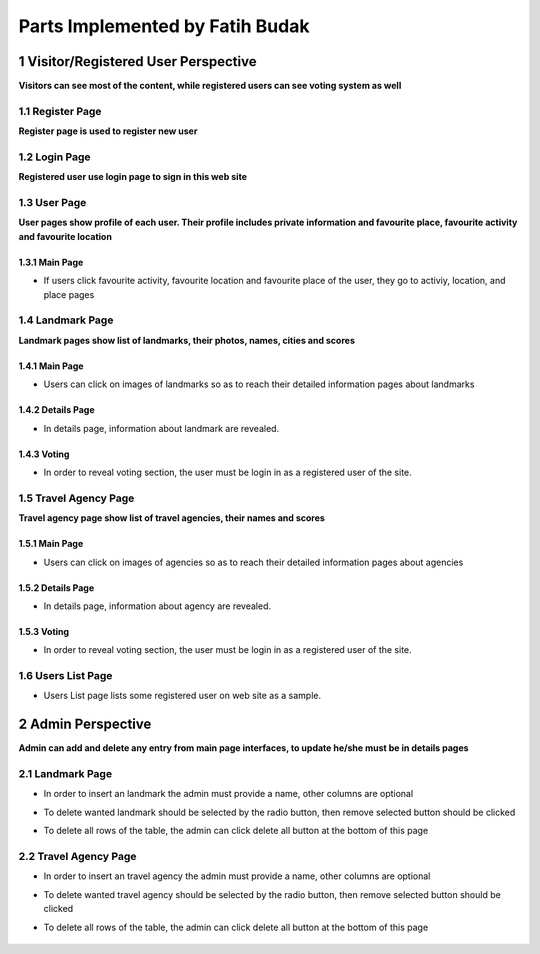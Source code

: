 Parts Implemented by Fatih Budak
********************************

1 Visitor/Registered User Perspective
=====================================

**Visitors can see most of the content, while registered users can see voting system as well**

1.1 Register Page
-----------------

**Register page is used to register new user**

   .. figure:: images/fatih/register_login/register.PNG
      :scale: 50 %
      :alt: register page
      :align: center

1.2 Login Page
--------------

**Registered user use login page to sign in this web site**

   .. figure:: images/fatih/register_login/login.PNG
      :scale: 50 %
      :alt: login page
      :align: center

1.3 User Page
-------------

**User pages show profile of each user. Their profile includes private information and favourite place, favourite activity and favourite location**

1.3.1 Main Page
+++++++++++++++

* If users click favourite activity, favourite location and favourite place of the user, they go to activiy, location, and place pages

   .. figure:: images/fatih/user/main1.PNG
      :scale: 50 %
      :alt: user main1 page
      :align: center

   .. figure:: images/fatih/user/main2.PNG
      :scale: 50 %
      :alt: user main2 page
      :align: center

1.4 Landmark Page
-----------------

**Landmark pages show list of landmarks, their photos, names, cities and scores**

1.4.1 Main Page
+++++++++++++++

* Users can click on images of landmarks so as to reach their detailed information pages about landmarks

   .. figure:: images/fatih/landmark/main.PNG
      :scale: 50 %
      :alt: landmark main page
      :align: center

1.4.2 Details Page
++++++++++++++++++

* In details page, information about landmark are revealed.

   .. figure:: images/fatih/landmark/details.PNG
      :scale: 50 %
      :alt: landmark details page
      :align: center

1.4.3 Voting
++++++++++++

* In order to reveal voting section, the user must be login in as a registered user of the site.

   .. figure:: images/fatih/landmark/vote.PNG
      :scale: 50 %
      :alt: landmark voting page
      :align: center

1.5 Travel Agency Page
----------------------

**Travel agency page show list of travel agencies, their names and scores**

1.5.1 Main Page
+++++++++++++++

* Users can click on images of agencies so as to reach their detailed information pages about agencies

   .. figure:: images/fatih/agency/main.PNG
      :scale: 50 %
      :alt: agency main page
      :align: center

1.5.2 Details Page
++++++++++++++++++

* In details page, information about agency are revealed.

   .. figure:: images/fatih/agency/details.PNG
      :scale: 50 %
      :alt: agency main page
      :align: center

1.5.3 Voting
++++++++++++

* In order to reveal voting section, the user must be login in as a registered user of the site.

   .. figure:: images/fatih/agency/vote.PNG
      :scale: 50 %
      :alt: agency main page
      :align: center

1.6 Users List Page
-------------------
* Users List page lists some registered user on web site as a sample.

   .. figure:: images/fatih/users/main.PNG
      :scale: 50 %
      :alt: users main page
      :align: center


2 Admin Perspective
===================

**Admin can add and delete any entry from main page interfaces, to update he/she must be in details pages**

2.1 Landmark Page
-----------------

* In order to insert an landmark the admin must provide a name, other columns are optional
* To delete wanted landmark should be selected by the radio button, then remove selected button should be clicked
* To delete all rows of the table, the admin can click delete all button at the bottom of this page

   .. figure:: images/fatih/admin/landmark1.PNG
      :scale: 50 %
      :alt: admin-landmark main1 page
      :align: center

   .. figure:: images/fatih/admin/landmark2.PNG
      :scale: 50 %
      :alt: admin-landmark main2 page
      :align: center

2.2 Travel Agency Page
----------------------

* In order to insert an travel agency the admin must provide a name, other columns are optional
* To delete wanted travel agency should be selected by the radio button, then remove selected button should be clicked
* To delete all rows of the table, the admin can click delete all button at the bottom of this page


   .. figure:: images/fatih/admin/agency1.PNG
      :scale: 50 %
      :alt: admin-agency main1 page
      :align: center

   .. figure:: images/fatih/admin/agency2.PNG
      :scale: 50 %
      :alt: admin-agency main2 page
      :align: center
